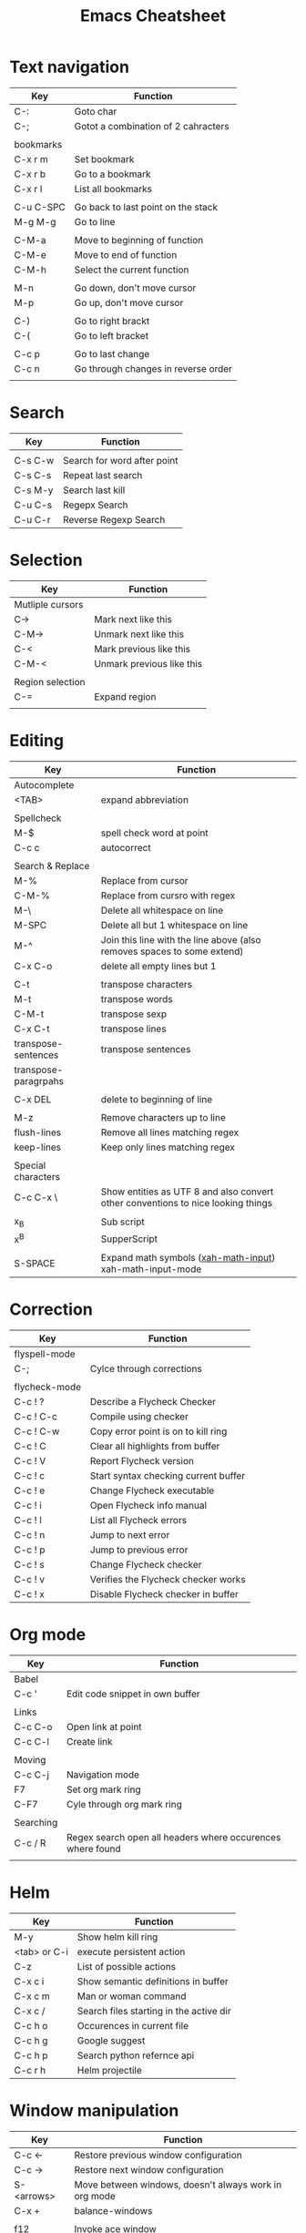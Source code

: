 #+TITLE: Emacs Cheatsheet

* Text navigation

| Key       | Function                            |
|-----------+-------------------------------------|
| C-:       | Goto char                           |
| C-;       | Gotot a combination of 2 cahracters |
|           |                                     |
| bookmarks |                                     |
| C-x r m   | Set bookmark                        |
| C-x r b   | Go to a bookmark                    |
| C-x r l   | List all bookmarks                  |
|           |                                     |
| C-u C-SPC | Go back to last point on the stack  |
| M-g M-g   | Go to line                          |
|           |                                     |
| C-M-a     | Move to beginning of function       |
| C-M-e     | Move to end of function             |
| C-M-h     | Select the current function         |
|           |                                     |
| M-n       | Go down, don't move cursor          |
| M-p       | Go up, don't move cursor            |
|           |                                     |
| C-)       | Go to right brackt                  |
| C-(       | Go to left bracket                  |
|           |                                     |
| C-c p     | Go to last change                   |
| C-c n     | Go through changes in reverse order |
|           |                                     |

* Search

| Key     | Function                    |
|---------+-----------------------------|
|         |                             |
| C-s C-w | Search for word after point |
| C-s C-s | Repeat last search          |
| C-s M-y | Search last kill            |
| C-u C-s | Regepx Search               |
| C-u C-r | Reverse Regexp Search       |

* Selection

| Key              | Function                  |
|------------------+---------------------------|
| Mutliple cursors |                           |
| C->              | Mark next like this       |
| C-M->            | Unmark next like this     |
| C-<              | Mark previous like this   |
| C-M-<            | Unmark previous like this |
|                  |                           |
| Region selection |                           |
| C-=              | Expand region             |
|                  |                           |

* Editing
| Key                  | Function                                                                         |
|----------------------+----------------------------------------------------------------------------------|
| Autocomplete         |                                                                                  |
| <TAB>                | expand abbreviation                                                              |
|                      |                                                                                  |
| Spellcheck           |                                                                                  |
| M-$                  | spell check word at point                                                        |
| C-c c                | autocorrect                                                                      |
|                      |                                                                                  |
| Search & Replace     |                                                                                  |
| M-%                  | Replace from cursor                                                              |
| C-M-%                | Replace from cursro with regex                                                   |
| M-\                  | Delete all whitespace on line                                                    |
| M-SPC                | Delete all but 1 whitespace on line                                              |
| M-^                  | Join this line with the line above (also removes spaces to some extend)          |
| C-x C-o              | delete all empty lines but 1                                                     |
|                      |                                                                                  |
| C-t                  | transpose characters                                                             |
| M-t                  | transpose words                                                                  |
| C-M-t                | transpose sexp                                                                   |
| C-x C-t              | transpose lines                                                                  |
| transpose-sentences  | transpose sentences                                                              |
| transpose-paragrpahs |                                                                                  |
|                      |                                                                                  |
| C-x DEL              | delete to beginning of line                                                      |
|                      |                                                                                  |
| M-z                  | Remove characters up to line                                                     |
| flush-lines          | Remove all lines matching regex                                                  |
| keep-lines           | Keep only lines matching regex                                                   |
|                      |                                                                                  |
| Special characters   |                                                                                  |
| C-c C-x \            | Show entities as UTF 8 and also convert other conventions to nice looking things |
|                      |                                                                                  |
| x_{B}                | Sub script                                                                       |
| x^{B}                | SupperScript                                                                     |
|                      |                                                                                  |
| S-SPACE              | Expand math symbols ([[http://ergoemacs.org/emacs/xmsi-math-symbols-input.html][xah-math-input]]) xah-math-input-mode                         |

* Correction

| Key           | Function                             |
|---------------+--------------------------------------|
| flyspell-mode |                                      |
| C-;           | Cylce through corrections            |
|               |                                      |
| flycheck-mode |                                      |
| C-c ! ?       | Describe a Flycheck Checker          |
| C-c ! C-c     | Compile using checker                |
| C-c ! C-w     | Copy error point is on to kill ring  |
| C-c ! C       | Clear all highlights from buffer     |
| C-c ! V       | Report Flycheck version              |
| C-c ! c       | Start syntax checking current buffer |
| C-c ! e       | Change Flycheck executable           |
| C-c ! i       | Open Flycheck info manual            |
| C-c ! l       | List all Flycheck errors             |
| C-c ! n       | Jump to next error                   |
| C-c ! p       | Jump to previous error               |
| C-c ! s       | Change Flycheck checker              |
| C-c ! v       | Verifies the Flycheck checker works  |
| C-c ! x       | Disable Flycheck checker in buffer   |

* Org mode

| Key       | Function                                                   |
|-----------+------------------------------------------------------------|
| Babel     |                                                            |
| C-c '     | Edit code snippet in own buffer                            |
|           |                                                            |
| Links     |                                                            |
| C-c C-o   | Open link at point                                         |
| C-c C-l   | Create link                                                |
|           |                                                            |
| Moving    |                                                            |
| C-c C-j   | Navigation mode                                            |
| F7        | Set org mark ring                                          |
| C-F7      | Cyle through org mark ring                                 |
|           |                                                            |
| Searching |                                                            |
| C-c / R   | Regex search open all headers where occurences where found |
|           |                                                            |

* Helm
  
| Key          | Function                                |
|--------------+-----------------------------------------|
| M-y          | Show helm kill ring                     |
| <tab> or C-i | execute persistent action               |
| C-z          | List of possible actions                |
| C-x c i      | Show semantic definitions in buffer     |
| C-x c m      | Man or woman command                    |
| C-x c /      | Search files starting in the active dir |
| C-c h o      | Occurences in current file              |
| C-c h g      | Google suggest                          |
| C-c h p      | Search python refernce api              |
| C-c r h      | Helm projectile                         |

* Window manipulation

| Key        | Function                                              |
|------------+-------------------------------------------------------|
| C-c <-     | Restore previous window configuration                 |
| C-c ->     | Restore next window configuration                     |
| S-<arrows> | Move between windows, doesn't always work in org mode |
| C-x +      | balance-windows                                       |
|            |                                                       |
| f12        | Invoke ace window                                     |
|            | x - delete window                                     |
|            | m - swap (move) window                                |
|            | v - split window vertically                           |
|            | b - split window horizontally                         |
|            | n - select the previous window                        |
|            | i - maximize window (select which window)             |
|            | o - maximize current window                           |
|            |                                                       |

* Python specific

| Key     | Function                  |
|---------+---------------------------|
| C-c j   | goto definition (jedi)    |
| C-c d   | Show documentation        |
| C-<tab> | Autocomplete              |
| C-c n   | Next senator tag          |
| C-c p   | Previous senator tag      |
| C-c h p | Helm browse python doc    |

* Emacs lisp specific

| Key         | Function                  |
|-------------+---------------------------|
| C-M-x       | Evaluate current function |
| eval-buffer |                           |
| eval-region |                           |

* Lua specific

| Key     | function     |
|---------+--------------|
| C-c C-t | Run lua test |

* Helpfull functions

| Command        | Function                                          |
|----------------+---------------------------------------------------|
| align-regepx   | Make alignments e.g. [:space] to aligin on spaces |
|                |                                                   |
| yas-reload-all | Reload all snippets                               |
| ispell-buffer  | spell check entire buffer                         |
| untabify       | Convert tabs to spaces                            |
|                |                                                   |

* Eshell

| Key               | Explanation                                                          |
|-------------------+----------------------------------------------------------------------|
| C-c C-l           | helm history                                                         |
| M-s / M-r         | Regex search for command / Backwards                                 |
| C-c M-r / C-c M-s | Previous / next command that used the same command                   |
|                   |                                                                      |
| !!                | repeat last command                                                  |
| !<cmd>            | repeat last command starting with <cmd>, tab autocomplete works here |
| !<cmd>:<n>        | use n^{th} argument from a prev command starting with <cmd>          |
| $_                | last parameter from the last executed command                        |
|                   |                                                                      |
| C-c M-b           | Insert emacs buffer name                                             |
| C-c M-i           | Insert process name                                                  |
| C-c M-v           | Insert environment variable                                          |
|                   |                                                                      |

** Command  examples

   # last part is buffer name (via C-c M-b)
   cat mylog.log >> #<buffer *scratch*>

   Devices:
   - /dev/eshell -> Prints the output interactively to Eshell.
   - /dev/null   -> Sends the output to the NULL device.
   - /dev/clip   -> Sends the output to the clipboard.
   - /dev/kill   -> Sends the output to the kill ring.
* Dired

| Key         | Explanation                             |
|-------------+-----------------------------------------|
| m           | mark marked/current                     |
| u           | unmark marked/current                   |
| C           | Copy marked/current                     |
| R           | Rename/Move marked/current              |
| D           | Delete marked/current                   |
| Q           | Query replace in marked/current         |
| % m <regex> | Mark any file matching the regex        |
| * t         | Invert mark                             |
| * s         | Mark all                                |
| +           | Create directory                        |
|             |                                         |
| a           | Open in current buffer                  |
|             |                                         |
| C-x C-q     | Dired edit mode                         |
| C-c C-c     | Save changes                            |
| C-c C-k     | Cancel changes                          |
|             |                                         |
| w           | copy names of marked files to kill ring |
| c-0 w       | copies absolute filename                |
|             |                                         |

* Emacs general
  
  pkill -SIGUSR2 emacs
  
** Help
| Key   | Explanation                  |
|-------+------------------------------|
| C-h f | Show emacs doc               |
| C-h b | show all bindings            |
| C-h k | Show command behind key      |
| C-h v | Show the value of a variable |
|       |                              |

** Shell commands

| Key | Explanation                        |
|-----+------------------------------------|
| M-! | Shell command output to new buffer |
| M-  | Shell command on region            |

* Magit

  | Key | Explanation     |
  |-----+-----------------|
  | !   | Run git command |
  |     |                 |
  

** Stage mode
  
  | Key | Explanation              |
  |-----+--------------------------|
  | k   | Discard uncommted change |
  |     |                          |
  
